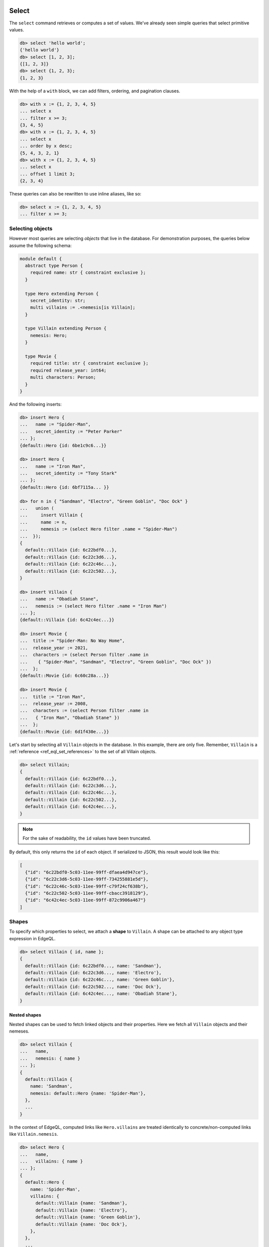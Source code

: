 .. _ref_eql_select:

Select
======

.. index:: select

The ``select`` command retrieves or computes a set of values. We've already
seen simple queries that select primitive values.

.. code-block:: edgeql-repl

  db> select 'hello world';
  {'hello world'}
  db> select [1, 2, 3];
  {[1, 2, 3]}
  db> select {1, 2, 3};
  {1, 2, 3}


With the help of a ``with`` block, we can add filters, ordering, and
pagination clauses.

.. code-block:: edgeql-repl

  db> with x := {1, 2, 3, 4, 5}
  ... select x
  ... filter x >= 3;
  {3, 4, 5}
  db> with x := {1, 2, 3, 4, 5}
  ... select x
  ... order by x desc;
  {5, 4, 3, 2, 1}
  db> with x := {1, 2, 3, 4, 5}
  ... select x
  ... offset 1 limit 3;
  {2, 3, 4}

These queries can also be rewritten to use inline aliases, like so:

.. code-block:: edgeql-repl

  db> select x := {1, 2, 3, 4, 5}
  ... filter x >= 3;


.. _ref_eql_select_objects:

Selecting objects
-----------------

However most queries are selecting *objects* that live in the database. For
demonstration purposes, the queries below assume the following schema:

.. code-block:: sdl

    module default {
      abstract type Person {
        required name: str { constraint exclusive };
      }

      type Hero extending Person {
        secret_identity: str;
        multi villains := .<nemesis[is Villain];
      }

      type Villain extending Person {
        nemesis: Hero;
      }

      type Movie {
        required title: str { constraint exclusive };
        required release_year: int64;
        multi characters: Person;
      }
    }

And the following inserts:

.. code-block:: edgeql-repl

  db> insert Hero {
  ...   name := "Spider-Man",
  ...   secret_identity := "Peter Parker"
  ... };
  {default::Hero {id: 6be1c9c6...}}

  db> insert Hero {
  ...   name := "Iron Man",
  ...   secret_identity := "Tony Stark"
  ... };
  {default::Hero {id: 6bf7115a... }}

  db> for n in { "Sandman", "Electro", "Green Goblin", "Doc Ock" }
  ...   union (
  ...     insert Villain {
  ...     name := n,
  ...     nemesis := (select Hero filter .name = "Spider-Man")
  ...  });
  {
    default::Villain {id: 6c22bdf0...},
    default::Villain {id: 6c22c3d6...},
    default::Villain {id: 6c22c46c...},
    default::Villain {id: 6c22c502...},
  }

  db> insert Villain {
  ...   name := "Obadiah Stane",
  ...   nemesis := (select Hero filter .name = "Iron Man")
  ... };
  {default::Villain {id: 6c42c4ec...}}

  db> insert Movie {
  ...  title := "Spider-Man: No Way Home",
  ...  release_year := 2021,
  ...  characters := (select Person filter .name in
  ...    { "Spider-Man", "Sandman", "Electro", "Green Goblin", "Doc Ock" })
  ...  };
  {default::Movie {id: 6c60c28a...}}

  db> insert Movie {
  ...  title := "Iron Man",
  ...  release_year := 2008,
  ...  characters := (select Person filter .name in
  ...   { "Iron Man", "Obadiah Stane" })
  ...  };
  {default::Movie {id: 6d1f430e...}}

Let's start by selecting all ``Villain`` objects in the database. In this
example, there are only five. Remember, ``Villain`` is a :ref:`reference
<ref_eql_set_references>` to the set of all Villain objects.

.. code-block:: edgeql-repl

  db> select Villain;
  {
    default::Villain {id: 6c22bdf0...},
    default::Villain {id: 6c22c3d6...},
    default::Villain {id: 6c22c46c...},
    default::Villain {id: 6c22c502...},
    default::Villain {id: 6c42c4ec...},
  }

.. note::

  For the sake of readability, the ``id`` values have been truncated.

By default, this only returns the ``id`` of each object. If serialized to JSON,
this result would look like this:

.. code-block::

  [
    {"id": "6c22bdf0-5c03-11ee-99ff-dfaea4d947ce"},
    {"id": "6c22c3d6-5c03-11ee-99ff-734255881e5d"},
    {"id": "6c22c46c-5c03-11ee-99ff-c79f24cf638b"},
    {"id": "6c22c502-5c03-11ee-99ff-cbacc3918129"},
    {"id": "6c42c4ec-5c03-11ee-99ff-872c9906a467"}
  ]


.. _ref_eql_shapes:

Shapes
------

.. index:: select, shapes, { }

To specify which properties to select, we attach a **shape** to ``Villain``. A
shape can be attached to any object type expression in EdgeQL.

.. code-block:: edgeql-repl

  db> select Villain { id, name };
  {
    default::Villain {id: 6c22bdf0..., name: 'Sandman'},
    default::Villain {id: 6c22c3d6..., name: 'Electro'},
    default::Villain {id: 6c22c46c..., name: 'Green Goblin'},
    default::Villain {id: 6c22c502..., name: 'Doc Ock'},
    default::Villain {id: 6c42c4ec..., name: 'Obadiah Stane'},
  }

Nested shapes
^^^^^^^^^^^^^

.. index:: select, nested shapes

Nested shapes can be used to fetch linked objects and their properties. Here we
fetch all ``Villain`` objects and their nemeses.

.. code-block:: edgeql-repl

  db> select Villain {
  ...   name,
  ...   nemesis: { name }
  ... };
  {
    default::Villain {
      name: 'Sandman',
      nemesis: default::Hero {name: 'Spider-Man'},
    },
    ...
  }

In the context of EdgeQL, computed links like ``Hero.villains`` are treated
identically to concrete/non-computed links like ``Villain.nemesis``.

.. code-block:: edgeql-repl

  db> select Hero {
  ...   name,
  ...   villains: { name }
  ... };
  {
    default::Hero {
      name: 'Spider-Man',
      villains: {
        default::Villain {name: 'Sandman'},
        default::Villain {name: 'Electro'},
        default::Villain {name: 'Green Goblin'},
        default::Villain {name: 'Doc Ock'},
      },
    },
    ...
  }


.. _ref_eql_select_splats:

Splats
^^^^^^

.. index:: select, splats, *, **, select *, select all, [is ].*, [is ].**

Splats allow you to select all properties of a type using the asterisk (``*``)
or all properties of the type and a single level of linked types with a double
asterisk (``**``).

.. edb:youtube-embed:: 9-I1qjIp3KI

Splats will help you more easily select all properties when using the REPL.
You can select all of an object's properties using the single splat:

.. code-block:: edgeql-repl

    db> select Movie {*};
    {
      default::Movie {
        id: 6c60c28a-5c03-11ee-99ff-dfa425012a05,
        release_year: 2021,
        title: 'Spider-Man: No Way Home',
      },
      default::Movie {
        id: 6d1f430e-5c03-11ee-99ff-e731e8da06d9,
        release_year: 2008,
        title: 'Iron Man'
      },
    }

or you can select all of an object's properties and the properties of a single
level of nested objects with the double splat:

.. code-block:: edgeql-repl

    db> select Movie {**};
    {
      default::Movie {
        id: 6c60c28a-5c03-11ee-99ff-dfa425012a05,
        release_year: 2021,
        title: 'Spider-Man: No Way Home',
        characters: {
          default::Hero {
            id: 6be1c9c6-5c03-11ee-99ff-63b1127d75f2,
            name: 'Spider-Man'
          },
          default::Villain {
            id: 6c22bdf0-5c03-11ee-99ff-dfaea4d947ce,
            name: 'Sandman'
          },
          default::Villain {
            id: 6c22c3d6-5c03-11ee-99ff-734255881e5d,
            name: 'Electro'
          },
          default::Villain {
            id: 6c22c46c-5c03-11ee-99ff-c79f24cf638b,,
            name: 'Green Goblin'
          },
          default::Villain {
            id: 6c22c502-5c03-11ee-99ff-cbacc3918129,
            name: 'Doc Ock'
          },
        },
      },
      default::Movie {
        id: 6d1f430e-5c03-11ee-99ff-e731e8da06d9,
        release_year: 2008,
        title: 'Iron Man',
        characters: {
          default::Hero {
            id: 6bf7115a-5c03-11ee-99ff-c79c07f0e2db,
            name: 'Iron Man'
          },
          default::Villain {
            id: 6c42c4ec-5c03-11ee-99ff-872c9906a467,
            name: 'Obadiah Stane'
          },
        },
      },
    }

.. note::

    Splats are not yet supported in function bodies.

The splat expands all properties defined on the type as well as inherited
properties:

.. code-block:: edgeql-repl

    db> select Hero {*};
    {
      default::Hero {
        id: 6be1c9c6-5c03-11ee-99ff-63b1127d75f2,
        name: 'Spider-Man',
        secret_identity: 'Peter Parker'
      },
      default::Hero {
        id: 6bf7115a-5c03-11ee-99ff-c79c07f0e2db,
        name: 'Iron Man',
        secret_identity: 'Tony Stark'
      },
    }

The splat here expands the heroes' names even though the ``name`` property is
not defined on the ``Hero`` type but on the ``Person`` type it extends. If we
want to select heroes but get only properties defined on the ``Person`` type,
we can do this instead:

.. code-block:: edgeql-repl

    db> select Hero {Person.*};
    {
      default::Hero {
        id: 6be1c9c6-5c03-11ee-99ff-63b1127d75f2,
        name: 'Spider-Man'
      },
      default::Hero {
        id: 6bf7115a-5c03-11ee-99ff-c79c07f0e2db,
        name: 'Iron Man'
      },
    }

If there are links on our ``Person`` type, we can use ``Person.**`` in a
similar fashion to get all properties and one level of linked object
properties, but only for links and properties that are defined on the
``Person`` type.

You can use the splat to expand properties using a :ref:`type intersection
<ref_eql_types_intersection>`. Maybe we want to select all ``Person`` objects
with their names but also get any properties defined on the ``Hero`` for those
``Person`` objects which are also ``Hero`` objects:

.. code-block:: edgeql-repl

    db> select Person {
    ...   name,
    ...   [is Hero].*
    ... };
    {
      default::Hero {
        name: 'Spider-Man',
        id: 6be1c9c6-5c03-11ee-99ff-63b1127d75f2,
        secret_identity: 'Peter Parker'
      },
      default::Hero {
        name: 'Iron Man'
        id: 6bf7115a-5c03-11ee-99ff-c79c07f0e2db,
        secret_identity: 'Tony Stark'
      },
      default::Villain {
        name: 'Sandman',
        id: 6c22bdf0-5c03-11ee-99ff-dfaea4d947ce,
        secret_identity: {}
      },
      default::Villain {
        name: 'Electro',
        id: 6c22c3d6-5c03-11ee-99ff-734255881e5d,
        secret_identity: {}
      },
      default::Villain {
        name: 'Green Goblin',
        id: 6c22c46c-5c03-11ee-99ff-c79f24cf638b,
        secret_identity: {}
      },
      default::Villain {
        name: 'Doc Ock',
        id: 6c22c502-5c03-11ee-99ff-cbacc3918129,
        secret_identity: {}
      },
      default::Villain {
        name: 'Obadiah Stane',
        id: 6c42c4ec-5c03-11ee-99ff-872c9906a467,
        secret_identity: {}
      },
    }

The double splat also works with type intersection expansion to expand both
properties and links on the specified type.

.. code-block:: edgeql-repl

    db> select Person {
    ...   name,
    ...   [is Hero].**
    ... };
    {
      default::Villain {
        name: 'Sandman',
        id: 6c22bdf0-5c03-11ee-99ff-dfaea4d947ce,
        secret_identity: {},
        villains: {}
      },
      default::Villain {
        name: 'Electro',
        id: 6c22c3d6-5c03-11ee-99ff-734255881e5d,
        secret_identity: {},
        villains: {}
      },
      default::Villain {
        name: 'Green Goblin',
        id: 6c22c46c-5c03-11ee-99ff-c79f24cf638b,
        secret_identity: {},
        villains: {}
      },
      default::Villain {
        name: 'Doc Ock',
        id: 6c22c502-5c03-11ee-99ff-cbacc3918129,
        secret_identity: {},
        villains: {}
      },
      default::Villain {
        name: 'Obadiah Stane',
        id: 6c42c4ec-5c03-11ee-99ff-872c9906a467,
        secret_identity: {},
        villains: {}
      },
      default::Hero {
        name: 'Spider-Man',
        id: 6be1c9c6-5c03-11ee-99ff-63b1127d75f2,
        secret_identity: 'Peter Parker',
        villains: {
          default::Villain {
            name: 'Electro',
            id: 6c22c3d6-5c03-11ee-99ff-734255881e5d
          },
          default::Villain {
            name: 'Sandman',
            id: 6c22bdf0-5c03-11ee-99ff-dfaea4d947ce
          },
          default::Villain {
            name: 'Doc Ock',
            id: 6c22c502-5c03-11ee-99ff-cbacc3918129
          },
          default::Villain {
            name: 'Green Goblin',
            id: 6c22c46c-5c03-11ee-99ff-c79f24cf638b
          },
        },
      },
    }

With this query, we get ``name`` for each ``Person`` and all the properties and
one level of links on the ``Hero`` objects. We don't get ``Villain`` objects'
nemeses because that link is not covered by our double splat which only
expands ``Hero`` links. If the ``Villain`` type had properties defined on it,
we wouldn't get those with this query either.


.. _ref_eql_select_filter:

Filtering
---------

.. index:: select, filter, where

To filter the set of selected objects, use a ``filter <expr>`` clause. The
``<expr>`` that follows the ``filter`` keyword can be *any boolean expression*.

To reference the ``name`` property of the ``Villain`` objects being selected,
we use ``Villain.name``.

.. code-block:: edgeql-repl

  db> select Villain {id, name}
  ... filter Villain.name = "Doc Ock";
  {default::Villain {id: 6c22c502..., name: 'Doc Ock'}}


.. note::

  This query contains two occurrences of ``Villain``. The first
  (outer) is passed as the argument to ``select`` and refers to the set of all
  ``Villain`` objects. However the *inner* occurrence is inside the *scope* of
  the ``select`` statement and refers to the *object being
  selected*.

However, this looks a little clunky, so EdgeQL provides a shorthand: just drop
``Villain`` entirely and simply use ``.name``. Since we are selecting a set of
Villains, it's clear from context that ``.name`` must refer to a link/property
of the ``Villain`` type. In other words, we are in the **scope** of the
``Villain`` type.

.. code-block:: edgeql-repl

  db> select Villain {name}
  ... filter .name = "Doc Ock";
  {default::Villain {name: 'Doc Ock'}}

.. warning::

    When using comparison operators like ``=`` or ``!=``, or boolean operators
    ``and``, ``or``, and ``not``, keep in mind that these operators will
    produce an empty set if an operand is an empty set. Check out :ref:`our
    boolean cheatsheet <ref_cheatsheet_boolean>` for more info and help on how
    to mitigate this if you know your operands may be an empty set.

Filtering by ID
^^^^^^^^^^^^^^^

To filter by ``id``, remember to cast the desired ID to :ref:`uuid
<ref_std_uuid>`:

.. code-block:: edgeql-repl

  db> select Villain {id, name}
  ... filter .id = <uuid>"6c22c502-5c03-11ee-99ff-cbacc3918129";
  {
    default::Villain {
      id: '6c22c502-5c03-11ee-99ff-cbacc3918129',
      name: 'Doc Ock'
    }
  }

Nested filters
^^^^^^^^^^^^^^

Filters can be added at every level of shape nesting. The query below applies a
filter to both the selected ``Hero`` objects and their linked ``villains``.

.. code-block:: edgeql-repl

  db> select Hero {
  ...   name,
  ...   villains: {
  ...     name
  ...   } filter .name like "%O%"
  ... } filter .name ilike "%man";
  {
    default::Hero {
      name: 'Spider-Man',
      villains: {
        default::Villain {
          name: 'Doc Ock'
        }
      }
    },
    default::Hero {
      name: 'Iron Man',
      villains: {
        default::Villain {
          name: 'Obadiah Stane'
        }
      }
    },
  }

Note that the *scope* changes inside nested shapes. When we use ``.name`` in
the outer ``filter``, it refers to the name of the hero. But when we use
``.name`` in the nested ``villains`` shape, the scope has changed to
``Villain``.

Filtering on a known backlink
^^^^^^^^^^^^^^^^^^^^^^^^^^^^^

Another handy use for backlinks is using them to filter and find items
when doing a ``select`` (or an ``update`` or other operation, of course).
This can work as a nice shortcut when you have the ID of one object that
links to a second object without a link back to the first.

Spider-Man's villains always have a grudging respect for him, and their names
can be displayed to reflect that if we know the ID of a movie that they
starred in. Note the ability to :ref:`cast from a uuid <ref_uuid_casting>`
to an object type.

.. code-block:: edgeql-repl

    db> select Villain filter .<characters =
    ...   <Movie><uuid>'6c60c28a-5c03-11ee-99ff-dfa425012a05' {
    ...     name := .name ++ ', who got to see Spider-Man!'
    ...   };
    {
      'Obadiah Stane',
      'Sandman, who got to see Spider-Man!',
      'Electro, who got to see Spider-Man!',
      'Green Goblin, who got to see Spider-Man!',
      'Doc Ock, who got to see Spider-Man!',
    }

In other words, "select every ``Villain`` object that the ``Movie`` object
of this ID links to via a link called ``characters``".

A backlink is naturally not required, however. The same operation without
traversing a backlink would look like this:

.. code-block:: edgeql-repl

    db> with movie :=
    ...   <Movie><uuid>'6c60c28a-5c03-11ee-99ff-dfa425012a05',
    ...     select movie.characters[is Villain] {
    ...       name := .name ++ ', who got to see Spider-Man!'
    ...   };


.. _ref_eql_select_order:

Filtering, ordering, and limiting of links
==========================================

Clauses like ``filter``, ``order by``, and ``limit`` can be used on links.
If no properties of a link are selected, you can place the clauses directly
inside the shape:

.. code-block:: edgeql

  select User {
    likes order by .title desc limit 10
  };

If properties are selected, place the clauses after the link's shape:

.. code-block:: edgeql

  select User {
    likes: {
      id,
      title
    } order by .title desc limit 10
  };


Ordering
--------

.. index:: order by, sorting, asc, desc, then, empty first, empty last

Order the result of a query with an ``order by`` clause.

.. code-block:: edgeql-repl

  db> select Villain { name }
  ... order by .name;
  {
    default::Villain {name: 'Doc Ock'},
    default::Villain {name: 'Electro'},
    default::Villain {name: 'Green Goblin'},
    default::Villain {name: 'Obadiah Stane'},
    default::Villain {name: 'Sandman'},
  }

The expression provided to ``order by`` may be *any* singleton
expression, primitive or otherwise.

.. note::

  In Gel all values are orderable. Objects are compared using their ``id``;
  tuples and arrays are compared element-by-element from left to right. By
  extension, the generic comparison operators :eql:op:`= <eq>`,
  :eql:op:`\< <lt>`, :eql:op:`\> <gt>`, etc. can be used with any two
  expressions of the same type.

You can also order by multiple
expressions and specify the *direction* with an ``asc`` (default) or ``desc``
modifier.

.. note::

  When ordering by multiple expressions, arrays, or tuples, the leftmost
  expression/element is compared. If these elements are the same, the next
  element is used to "break the tie", and so on. If all elements are the same,
  the order is not well defined.

.. code-block:: edgeql-repl

  db> select Movie { title, release_year }
  ... order by
  ...   .release_year desc then
  ...   str_trim(.title) desc;
  {
    default::Movie {title: 'Spider-Man: No Way Home', release_year: 2021},
    ...
    default::Movie {title: 'Iron Man', release_year: 2008},
  }

When ordering by multiple expressions, each expression is separated with the
``then`` keyword. For a full reference on ordering, including how empty values
are handled, see :ref:`Reference > Commands > Select
<ref_reference_select_order>`.


.. _ref_eql_select_pagination:

Pagination
----------

.. index:: limit, offset

|Gel| supports ``limit`` and ``offset`` clauses. These are
typically used in conjunction with ``order by`` to maintain a consistent
ordering across pagination queries.

.. code-block:: edgeql-repl

  db> select Villain { name }
  ... order by .name
  ... offset 2
  ... limit 2;
  {
    default::Villain {name: 'Obadiah Stane'},
    default::Villain {name: 'Sandman'},
  }

The expressions passed to ``limit`` and ``offset`` can be any singleton
``int64`` expression. This query fetches all Villains except the last (sorted
by name).

.. code-block:: edgeql-repl

  db> select Villain {name}
  ... order by .name
  ... limit count(Villain) - 1;
  {
    default::Villain {name: 'Doc Ock'},
    default::Villain {name: 'Electro'},
    default::Villain {name: 'Green Goblin'},
    default::Villain {name: 'Obadiah Stane'}, # no Sandman
  }

You may pass the empty set to ``limit`` or ``offset``. Passing the empty set is
effectively the same as excluding ``limit`` or ``offset`` from your query
(i.e., no limit or no offset). This is useful if you need to parameterize
``limit`` and/or ``offset`` but may still need to execute your query without
providing one or the other.

.. code-block:: edgeql-repl

  db> select Villain {name}
  ... order by .name
  ... offset <optional int64>$offset
  ... limit <optional int64>$limit;
  Parameter <int64>$offset (Ctrl+D for empty set `{}`):
  Parameter <int64>$limit (Ctrl+D for empty set `{}`):
  {
    default::Villain {name: 'Doc Ock'},
    default::Villain {name: 'Electro'},
    ...
  }

.. note::

    If you parameterize ``limit`` and ``offset`` and want to reserve the option
    to pass the empty set, make sure those parameters are ``optional`` as shown
    in the example above.


.. _ref_eql_select_computeds:

Computed fields
---------------

.. index:: computeds, :=

Shapes can contain *computed fields*. These are EdgeQL expressions that are
computed on the fly during the execution of the query. As with other clauses,
we can use :ref:`leading dot notation <ref_dot_notation>` (e.g. ``.name``) to
refer to the properties and links of the object type currently *in scope*.


.. code-block:: edgeql-repl

  db> select Villain {
  ...   name,
  ...   name_upper := str_upper(.name)
  ... };
  {
    default::Villain {
      id: 6c22bdf0...,
      name: 'Sandman',
      name_upper: 'SANDMAN',
    },
    ...
  }

As with nested filters, the *current scope* changes inside nested shapes.

.. code-block:: edgeql-repl

  db> select Villain {
  ...   id,
  ...   name,
  ...   name_upper := str_upper(.name),
  ...   nemesis: {
  ...     secret_identity,
  ...     real_name_upper := str_upper(.secret_identity)
  ...   }
  ... };
  {
    default::Villain {
      id: 6c22bdf0...,
      name: 'Sandman',
      name_upper: 'SANDMAN',
      nemesis: default::Hero {
        secret_identity: 'Peter Parker',
        real_name_upper: 'PETER PARKER',
      },
    },
    ...
  }


.. _ref_eql_select_backlinks:

Backlinks
---------

.. index:: .<

Fetching backlinks is a common use case for computed fields. To demonstrate
this, let's fetch a list of all movies starring a particular Hero.

.. code-block:: edgeql-repl

  db> select Hero {
  ...   name,
  ...   movies := .<characters[is Movie] { title }
  ... } filter .name = "Iron Man";
  {
    default::Hero {
      name: 'Iron Man',
      movies: {
        default::Movie {title: 'Iron Man'}
      },
    },
  }

.. note::

  The computed backlink ``movies`` is a combination of the *backlink
  operator* ``.<`` and a type intersection ``[is Movie]``. For a full
  reference on backlink syntax, see :ref:`EdgeQL > Paths
  <ref_eql_paths_backlinks>`.

Instead of re-declaring backlinks inside every query where they're needed, it's
common to add them directly into your schema as computed links.

.. code-block:: sdl-diff

      abstract type Person {
        required name: str {
          constraint exclusive;
        };
    +   multi movies := .<characters[is Movie]
      }

.. note::

  In the example above, the ``Person.movies`` is a ``multi`` link. Including
  these keywords is optional, since Gel can infer this from the assigned
  expression ``.<characters[is Movie]``. However, it's a good practice to
  include the explicit keywords to make the schema more readable and "sanity
  check" the cardinality.

This simplifies future queries; ``Person.movies`` can now be traversed in
shapes just like a non-computed link.

.. code-block:: edgeql

  select Hero {
    name,
    movies: { title }
  } filter .name = "Iron Man";

.. _ref_eql_select_subqueries:

Subqueries
----------

.. index:: nested queries, composition, composing queries, composable,
           embedded queries, embedding queries

There's no limit to the complexity of computed expressions. EdgeQL is designed
to be fully composable; entire queries can be embedded inside each other.
Below, we use a subquery to select all movies containing a villain's nemesis.

.. code-block:: edgeql-repl

  db> select Villain {
  ...   name,
  ...   nemesis_name := .nemesis.name,
  ...   movies_with_nemesis := (
  ...     select Movie { title }
  ...     filter Villain.nemesis in .characters
  ...   )
  ... };
  {
    default::Villain {
      name: 'Sandman',
      nemesis_name: 'Spider-Man',
      movies_with_nemesis: {
        default::Movie {title: 'Spider-Man: No Way Home'}
      }
    },
    ...
  }

.. _ref_eql_select_polymorphic:

Polymorphic queries
-------------------

.. index:: polymorphism

All queries thus far have referenced concrete object types: ``Hero`` and
``Villain``. However, both of these types extend the abstract type ``Person``,
from which they inherit the ``name`` property.

Polymorphic sets
^^^^^^^^^^^^^^^^

It's possible to directly query all ``Person`` objects; the resulting set will
be a mix of ``Hero`` and ``Villain`` objects (and possibly other subtypes of
``Person``, should they be declared).

.. code-block:: edgeql-repl

  db> select Person { name };
  {
    default::Hero {name: 'Spider-Man'},
    default::Hero {name: 'Iron Man'},
    default::Villain {name: 'Doc Ock'},
    default::Villain {name: 'Obadiah Stane'},
    ...
  }

You may also encounter such "mixed sets" when querying a link that points to an
abstract type (such as ``Movie.characters``) or a :eql:op:`union type
<typeor>`.

.. code-block:: edgeql-repl

  db> select Movie {
  ...   title,
  ...   characters: {
  ...     name
  ...   }
  ... }
  ... filter .title = "Iron Man 2";
  {
    default::Movie {
      title: 'Iron Man',
      characters: {
        default::Villain {name: 'Obadiah Stane'},
        default::Hero {name: 'Iron Man'}
      }
    }
  }


Polymorphic fields
^^^^^^^^^^^^^^^^^^

.. index:: [is ].

We can fetch different properties *conditional* on the subtype of each object
by prefixing property/link references with ``[is <type>]``. This is known as a
**polymorphic query**.

.. code-block:: edgeql-repl

  db> select Person {
  ...   name,
  ...   secret_identity := [is Hero].secret_identity,
  ...   number_of_villains := count([is Hero].villains),
  ...   nemesis := [is Villain].nemesis {
  ...     name
  ...   }
  ... };
  {
    ...
    default::Villain {
      name: 'Obadiah Stane',
      secret_identity: {},
      number_of_villains: 0,
      nemesis: default::Hero {
        name: 'Iron Man'
      }
    },
    default::Hero {
      name: 'Spider-Man',
      secret_identity: 'Peter Parker',
      number_of_villains: 4,
      nemesis: {}
    },
    ...
  }

This syntax might look familiar; it's the :ref:`type intersection
<ref_eql_types_intersection>` again. In effect, this operator conditionally
returns the value of the referenced field only if the object matches a
particular type. If the match fails, an empty set is returned.

The line ``secret_identity := [is Hero].secret_identity`` is a bit redundant,
since the computed property has the same name as the polymorphic field. In
these cases, EdgeQL supports a shorthand.

.. code-block:: edgeql-repl

  db> select Person {
  ...   name,
  ...   [is Hero].secret_identity,
  ...   [is Villain].nemesis: {
  ...     name
  ...   }
  ... };
  {
    ...
    default::Villain {
      name: 'Obadiah Stane',
      secret_identity: {},
      nemesis: default::Hero {name: 'Iron Man'}
    },
    default::Hero {
      name: 'Spider-Man',
      secret_identity: 'Peter Parker',
      nemesis: {}
    },
    ...
  }

Filtering polymorphic links
^^^^^^^^^^^^^^^^^^^^^^^^^^^

Relatedly, it's possible to filter polymorphic links by subtype. Below, we
exclusively fetch the ``Movie.characters`` of type ``Hero``.

.. code-block:: edgeql-repl

  db> select Movie {
  ...   title,
  ...   characters[is Hero]: {
  ...     secret_identity
  ...   },
  ... };
  {
    default::Movie {
      title: 'Spider-Man: No Way Home',
      characters: {default::Hero {secret_identity: 'Peter Parker'}},
    },
    default::Movie {
      title: 'Iron Man',
      characters: {default::Hero {secret_identity: 'Tony Stark'}},
    },
    ...
  }

Accessing types in polymorphic queries
^^^^^^^^^^^^^^^^^^^^^^^^^^^^^^^^^^^^^^

While the type of an object is displayed alongside the results of polymorphic
queries run in the REPL, this is simply a convenience of the REPL and not a
property that can be accessed. This is particularly noticeable if you cast an
object to ``json``, making it impossible to determine the type if the query is
polymorphic. First, the result of a query as the REPL presents it with type
annotations displayed:

.. code-block:: edgeql-repl

    db> select Person limit 1;
    {default::Villain {id: 6c22bdf0-5c03-11ee-99ff-dfaea4d947ce}}

Note the type ``default::Villain``, which is displayed for the user's
convenience but is not actually part of the data returned. This is the same
query with the result cast as ``json`` to show only the data returned:

.. code-block:: edgeql-repl

    db> select <json>Person limit 1;
    {Json("{\"id\": \"6c22bdf0-5c03-11ee-99ff-dfaea4d947ce\"}")}

.. note::

    We will continue to cast subesequent examples in this section to ``json``,
    not because this is required for any of the functionality being
    demonstrated, but to remove the convenience type annotations provided by
    the REPL and make it easier to see what data is actually being returned by
    the query.

The type of an object is found inside ``__type__`` which is a link that
carries various information about the object's type, including its ``name``.

.. code-block:: edgeql-repl

    db> select <json>Person {
    ...  __type__: {
    ...    name
    ...    }
    ...  } limit 1;
    {Json("{\"__type__\": {\"name\": \"default::Villain\"}}")}

This information can be pulled into the top level by assigning a name to
the ``name`` property inside ``__type__``:

.. code-block:: edgeql-repl

    db> select <json>Person { type := .__type__.name } limit 1;
    {Json("{\"type\": \"default::Villain\"}")}

There is nothing magical about ``__type__``; it is a simple link to an object
of the type ``ObjectType`` which contains all of the possible information to
know about the type of the current object. The splat operator can be used to
see this object's makeup, while the double splat operator produces too much
output to show on this page. Playing around with the splat and double splat
operator inside ``__type__`` is a quick way to get some insight into the
internals of Gel.

.. code-block:: edgeql-repl

    db> select Person.__type__ {*} limit 1;
    {
      schema::ObjectType {
        id: 48be3a94-5bf3-11ee-bd60-0b44b607e31d,
        name: 'default::Hero',
        internal: false,
        builtin: false,
        computed_fields: [],
        final: false,
        is_final: false,
        abstract: false,
        is_abstract: false,
        inherited_fields: [],
        from_alias: false,
        is_from_alias: false,
        expr: {},
        compound_type: false,
        is_compound_type: false,
      },
    }

.. _ref_eql_select_free_objects:

Free objects
------------

.. index:: ad hoc type

To select several values simultaneously, you can "bundle" them into a "free
object". Free objects are a set of key-value pairs that can contain any
expression. Here, the term "free" is used to indicate that the object in
question is not an instance of a particular *object type*; instead, it's
constructed ad hoc inside the query.

.. code-block:: edgeql-repl

  db> select {
  ...   my_string := "This is a string",
  ...   my_number := 42,
  ...   several_numbers := {1, 2, 3},
  ...   all_heroes := Hero { name }
  ... };
  {
    {
      my_string: 'This is a string',
      my_number: 42,
      several_numbers: {1, 2, 3},
      all_heroes: {
        default::Hero {name: 'Spider-Man'},
        default::Hero {name: 'Iron Man'},
      },
    },
  }


Note that the result is a *singleton* but each key corresponds to a set of
values, which may have any cardinality.

.. _ref_eql_select_with:

With block
----------

All top-level EdgeQL statements (``select``, ``insert``, ``update``, and
``delete``) can be prefixed with a ``with`` block. These blocks let you declare
standalone expressions that can be used in your query.

.. code-block:: edgeql-repl

  db> with hero_name := "Iron Man"
  ... select Hero { secret_identity }
  ... filter .name = hero_name;
  {default::Hero {secret_identity: 'Tony Stark'}}


For full documentation on ``with``, see :ref:`EdgeQL > With <ref_eql_with>`.

.. list-table::
  :class: seealso

  * - **See also**
  * - :ref:`Reference > Commands > Select <ref_eql_statements_select>`
  * - :ref:`Cheatsheets > Selecting data <ref_cheatsheet_select>`
